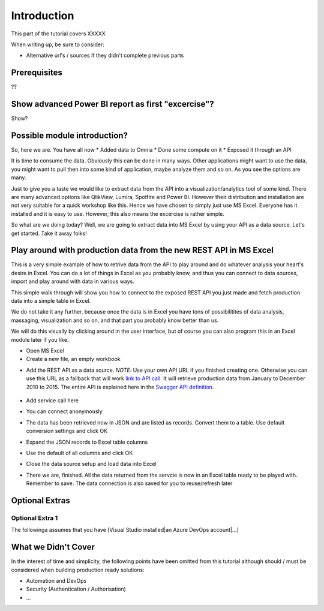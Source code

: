 Introduction
============
This part of the tutorial covers XXXXX

When writing up, be sure to consider:

* Alternative url's / sources if they didn't complete previous parts


Prerequisites
-------------
??

Show advanced Power BI report as first "excercise"?
------------------------------------------------------------
Show?

Possible module introduction?
------------------------------------------------------------------
So, here we are. You have all now
* Added data to Omnia
* Done some compute on it
* Exposed it through an API

It is time to consume the data. Obviously this can be done in many ways. Other applications might want to use the data, you might want to pull then into some kind of application, maybe analyze them and so on. As you see the options are many.

Just to give you a taste we would like to extract data from the API into a visualization/analytics tool of some kind. There are many advanced options like QlikView, Lumira, Spotfire and Power BI. However their distribution and installation are not very suitable for a quick workshop like this. Hence we have chosen to simply just use MS Excel. Everyone has it installed and it is easy to use.
However, this also means the excercise is rather simple. 

So what are we doing today? Well, we are going to extract data into MS Excel by using your API as a data source. Let's get started. Take it away folks!


Play around with production data from the new REST API in MS Excel
-----------------------------------------------------------------------
This is a very simple example of how to retrive data from the API to play around and do whatever analysis your heart's desire in Excel. You can do a lot of things in Excel as you probably know, and thus you can connect to data sources, import and play around with data in various ways.

This simple walk through will show you how to connect to the exposed REST API you just made and fetch production data into a simple table in Excel. 

We do not take it any further, because once the data is in Excel you have tons of possibilitites of data analysis, massaging, visualization and so on, and that part you probably know better than us.

We will do this visually by clicking around in the user interface, but of course you can also program this in an Excel module later if you like.

* Open MS Excel 

* Create a new file, an empty workbook
.. image:: ./images/consume/new_workbook.jpg 

* Add the REST API as a data source. *NOTE:* Use your own API URL if you finished creating one. Otherwise you can use this URL as a fallback that will work `link to API call <https://edc2019-common.azurewebsites.net/production-data/between-dates?fromYear=2010&toYear=2015&fromMonth=1&toMonth=12>`_. It will retrieve production data from January to December 2010 to 2015. The entire API is explained here in the `Swagger API definition <https://edc2019-common.azurewebsites.net/swagger/index.html>`_.
 
 .. image:: ./images/consume/add_data_source.jpg

* Add service call here
.. image:: ./images/consume/add_data_source_url.jpg

* You can connect anonymously
.. image:: ./images/consume/add_data_source_anonymous_ok.jpg

* The data has been retrieved now in JSON and are listed as records. Convert them to a table. Use default conversion settings and click OK
.. image:: ./images/consume/convert_data_to_table.jpg

.. image:: ./images/consume/convert_data_to_table_ok.jpg

* Expand the JSON records to Excel table columns
.. image:: ./images/consume/convert_data_to_table_expand.jpg

* Use the default of all columns and click OK
.. image:: ./images/consume/convert_data_to_table_expand_ok.jpg

* Close the data source setup and load data into Excel
.. image:: ./images/consume/convert_data_to_table_expand_close_and_load.jpg

* There we are, finished. All the data returned from the servcie is now in an Excel table ready to be played with. Remember to save. The data connection is also saved for you to reuse/refresh later
.. image:: ./images/consume/save_result.jpg



Optional Extras
---------------

Optional Extra 1
________________
The followinga assumes that you have [Visual Studio installed|an Azure DevOps account|...]

What we Didn't Cover
--------------------

In the interest of time and simplicity, the following points have been omitted from this tutorial although should / must be considered when building production ready solutions:

* Automation and DevOps
* Security (Authentication / Authorisation)
* ...
